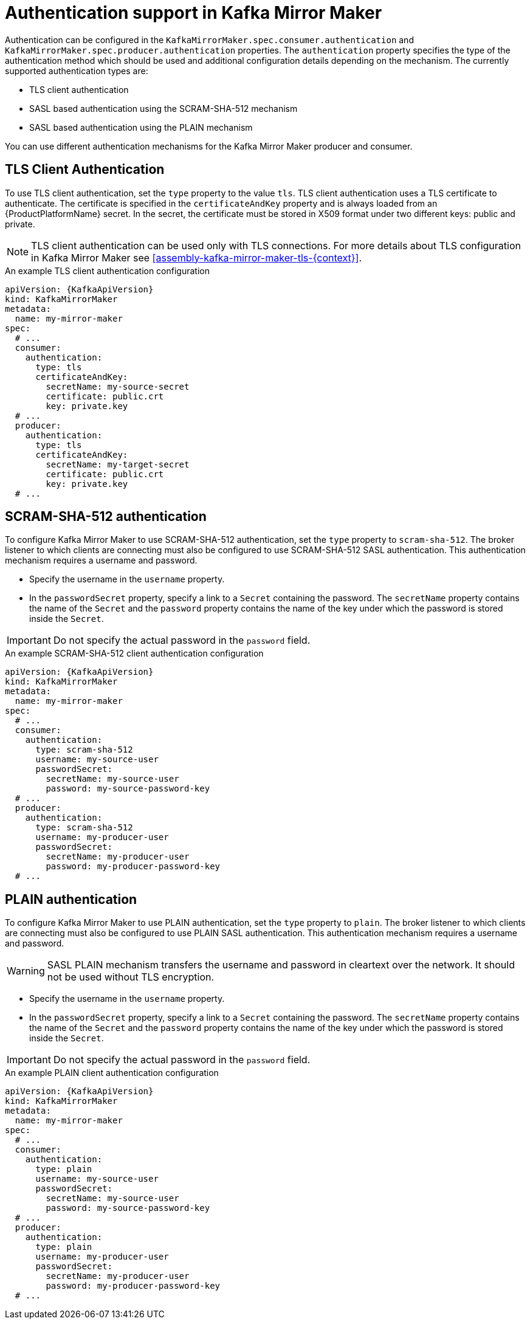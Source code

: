 // Module included in the following assemblies:
//
// assembly-kafka-mirror-maker-authentication.adoc

[id='con-kafka-mirror-maker-authentication{context}']
= Authentication support in Kafka Mirror Maker

Authentication can be configured in the `KafkaMirrorMaker.spec.consumer.authentication` and `KafkaMirrorMaker.spec.producer.authentication` properties.
The `authentication` property specifies the type of the authentication method which should be used and additional configuration details depending on the mechanism.
The currently supported authentication types are:

* TLS client authentication
* SASL based authentication using the SCRAM-SHA-512 mechanism
* SASL based authentication using the PLAIN mechanism

You can use different authentication mechanisms for the Kafka Mirror Maker producer and consumer.

== TLS Client Authentication

To use TLS client authentication, set the `type` property to the value `tls`.
TLS client authentication uses a TLS certificate to authenticate.
The certificate is specified in the `certificateAndKey` property and is always loaded from an {ProductPlatformName} secret.
In the secret, the certificate must be stored in X509 format under two different keys: public and private.

NOTE: TLS client authentication can be used only with TLS connections.
For more details about TLS configuration in Kafka Mirror Maker see xref:assembly-kafka-mirror-maker-tls-{context}[].

.An example TLS client authentication configuration
[source,yaml,subs=attributes+]
----
apiVersion: {KafkaApiVersion}
kind: KafkaMirrorMaker
metadata:
  name: my-mirror-maker
spec:
  # ...
  consumer:
    authentication:
      type: tls
      certificateAndKey:
        secretName: my-source-secret
        certificate: public.crt
        key: private.key
  # ...
  producer:
    authentication:
      type: tls
      certificateAndKey:
        secretName: my-target-secret
        certificate: public.crt
        key: private.key
  # ...
----

== SCRAM-SHA-512 authentication

To configure Kafka Mirror Maker to use SCRAM-SHA-512 authentication, set the `type` property to `scram-sha-512`.
The broker listener to which clients are connecting must also be configured to use SCRAM-SHA-512 SASL authentication.
This authentication mechanism requires a username and password.

* Specify the username in the `username` property.
* In the `passwordSecret` property, specify a link to a `Secret` containing the password. The `secretName` property contains the name of the `Secret` and the `password` property contains the name of the key under which the password is stored inside the `Secret`.

IMPORTANT: Do not specify the actual password in the `password` field.

.An example SCRAM-SHA-512 client authentication configuration
[source,yaml,subs=attributes+]
----
apiVersion: {KafkaApiVersion}
kind: KafkaMirrorMaker
metadata:
  name: my-mirror-maker
spec:
  # ...
  consumer:
    authentication:
      type: scram-sha-512
      username: my-source-user
      passwordSecret:
        secretName: my-source-user
        password: my-source-password-key
  # ...
  producer:
    authentication:
      type: scram-sha-512
      username: my-producer-user
      passwordSecret:
        secretName: my-producer-user
        password: my-producer-password-key
  # ...
----

== PLAIN authentication

To configure Kafka Mirror Maker to use PLAIN authentication, set the `type` property to `plain`.
The broker listener to which clients are connecting must also be configured to use PLAIN SASL authentication.
This authentication mechanism requires a username and password.

WARNING: SASL PLAIN mechanism transfers the username and password in cleartext over the network.
It should not be used without TLS encryption.

* Specify the username in the `username` property.
* In the `passwordSecret` property, specify a link to a `Secret` containing the password.
The `secretName` property contains the name of the `Secret` and the `password` property contains the name of the key under which the password is stored inside the `Secret`.

IMPORTANT: Do not specify the actual password in the `password` field.

.An example PLAIN client authentication configuration
[source,yaml,subs=attributes+]
----
apiVersion: {KafkaApiVersion}
kind: KafkaMirrorMaker
metadata:
  name: my-mirror-maker
spec:
  # ...
  consumer:
    authentication:
      type: plain
      username: my-source-user
      passwordSecret:
        secretName: my-source-user
        password: my-source-password-key
  # ...
  producer:
    authentication:
      type: plain
      username: my-producer-user
      passwordSecret:
        secretName: my-producer-user
        password: my-producer-password-key
  # ...
----